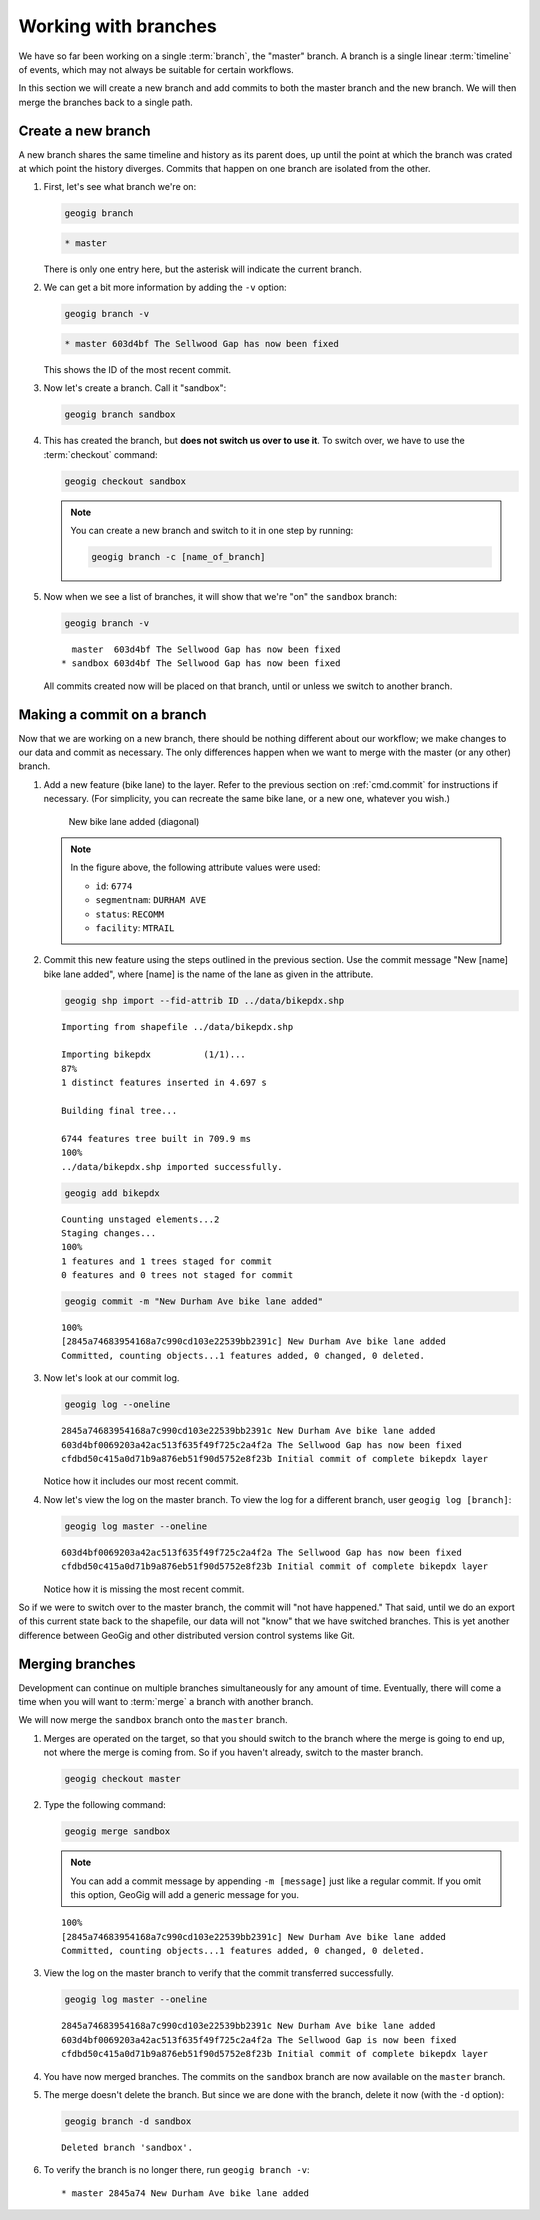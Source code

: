 .. _cmd.branch:

Working with branches
=====================

We have so far been working on a single :term:`branch`, the "master" branch. A branch is a single linear :term:`timeline` of events, which may not always be suitable for certain workflows.

In this section we will create a new branch and add commits to both the master branch and the new branch. We will then merge the branches back to a single path.

Create a new branch
-------------------

A new branch shares the same timeline and history as its parent does, up until the point at which the branch was crated at which point the history diverges. Commits that happen on one branch are isolated from the other.

.. todo:: A graphic of this.

#. First, let's see what branch we're on:

   .. code-block:: console

      geogig branch

   .. code-block:: console

      * master

   There is only one entry here, but the asterisk will indicate the current branch.

#. We can get a bit more information by adding the ``-v`` option:

   .. code-block:: console

      geogig branch -v

   .. code-block:: console

      * master 603d4bf The Sellwood Gap has now been fixed

   This shows the ID of the most recent commit.

#. Now let's create a branch. Call it "sandbox":

   .. code-block:: console

      geogig branch sandbox

#. This has created the branch, but **does not switch us over to use it**. To switch over, we have to use the :term:`checkout` command:

   .. code-block:: console

      geogig checkout sandbox

   .. note::

      You can create a new branch and switch to it in one step by running:

      .. code-block:: console

         geogig branch -c [name_of_branch]

#. Now when we see a list of branches, it will show that we're "on" the ``sandbox`` branch:

   .. code-block:: console

      geogig branch -v

   ::

        master  603d4bf The Sellwood Gap has now been fixed
      * sandbox 603d4bf The Sellwood Gap has now been fixed

   All commits created now will be placed on that branch, until or unless we switch to another branch.

Making a commit on a branch
---------------------------

Now that we are working on a new branch, there should be nothing different about our workflow; we make changes to our data and commit as necessary. The only differences happen when we want to merge with the master (or any other) branch.

#. Add a new feature (bike lane) to the layer. Refer to the previous section on :ref:`cmd.commit` for instructions if necessary. (For simplicity, you can recreate the same bike lane, or a new one, whatever you wish.)

   .. figure:: img/branch_newfeature.png

      New bike lane added (diagonal)

   .. note::

      In the figure above, the following attribute values were used:

      * ``id``: ``6774``
      * ``segmentnam``: ``DURHAM AVE``
      * ``status``: ``RECOMM``
      * ``facility``: ``MTRAIL``

#. Commit this new feature using the steps outlined in the previous section. Use the commit message "New [name] bike lane added", where [name] is the name of the lane as given in the attribute.

   .. code-block:: console

      geogig shp import --fid-attrib ID ../data/bikepdx.shp

   ::

      Importing from shapefile ../data/bikepdx.shp

      Importing bikepdx          (1/1)...
      87%
      1 distinct features inserted in 4.697 s

      Building final tree...

      6744 features tree built in 709.9 ms
      100%
      ../data/bikepdx.shp imported successfully.

   .. code-block:: console

      geogig add bikepdx

   ::

      Counting unstaged elements...2
      Staging changes...
      100%
      1 features and 1 trees staged for commit
      0 features and 0 trees not staged for commit

   .. code-block:: console

      geogig commit -m "New Durham Ave bike lane added"

   ::

      100%
      [2845a74683954168a7c990cd103e22539bb2391c] New Durham Ave bike lane added
      Committed, counting objects...1 features added, 0 changed, 0 deleted.

#. Now let's look at our commit log.

   .. code-block:: console

      geogig log --oneline

   ::

      2845a74683954168a7c990cd103e22539bb2391c New Durham Ave bike lane added
      603d4bf0069203a42ac513f635f49f725c2a4f2a The Sellwood Gap has now been fixed
      cfdbd50c415a0d71b9a876eb51f90d5752e8f23b Initial commit of complete bikepdx layer

   Notice how it includes our most recent commit.

#. Now let's view the log on the master branch. To view the log for a different branch, user ``geogig log [branch]``:

   .. code-block:: console

      geogig log master --oneline

   ::

      603d4bf0069203a42ac513f635f49f725c2a4f2a The Sellwood Gap has now been fixed
      cfdbd50c415a0d71b9a876eb51f90d5752e8f23b Initial commit of complete bikepdx layer

   Notice how it is missing the most recent commit.

So if we were to switch over to the master branch, the commit will "not have happened." That said, until we do an export of this current state back to the shapefile, our data will not "know" that we have switched branches. This is yet another difference between GeoGig and other distributed version control systems like Git.

Merging branches
----------------

Development can continue on multiple branches simultaneously for any amount of time. Eventually, there will come a time when you will want to :term:`merge` a branch with another branch.

We will now merge the ``sandbox`` branch onto the ``master`` branch.

#. Merges are operated on the target, so that you should switch to the branch where the merge is going to end up, not where the merge is coming from. So if you haven't already, switch to the master branch.

   .. code-block:: console

      geogig checkout master

#. Type the following command:

   .. code-block:: console

      geogig merge sandbox

   .. note:: You can add a commit message by appending ``-m [message]`` just like a regular commit. If you omit this option, GeoGig will add a generic message for you.

   ::

      100%
      [2845a74683954168a7c990cd103e22539bb2391c] New Durham Ave bike lane added
      Committed, counting objects...1 features added, 0 changed, 0 deleted.

#. View the log on the master branch to verify that the commit transferred successfully.

   .. code-block:: console

      geogig log master --oneline

   ::

      2845a74683954168a7c990cd103e22539bb2391c New Durham Ave bike lane added
      603d4bf0069203a42ac513f635f49f725c2a4f2a The Sellwood Gap is now been fixed
      cfdbd50c415a0d71b9a876eb51f90d5752e8f23b Initial commit of complete bikepdx layer

#. You have now merged branches. The commits on the ``sandbox`` branch are now available on the ``master`` branch.

   .. todo:: Talk about rebasing?

#. The merge doesn't delete the branch. But since we are done with the branch, delete it now (with the ``-d`` option):

   .. code-block:: console

      geogig branch -d sandbox

   ::

      Deleted branch 'sandbox'.

#. To verify the branch is no longer there, run ``geogig branch -v``:

   ::

      * master 2845a74 New Durham Ave bike lane added
